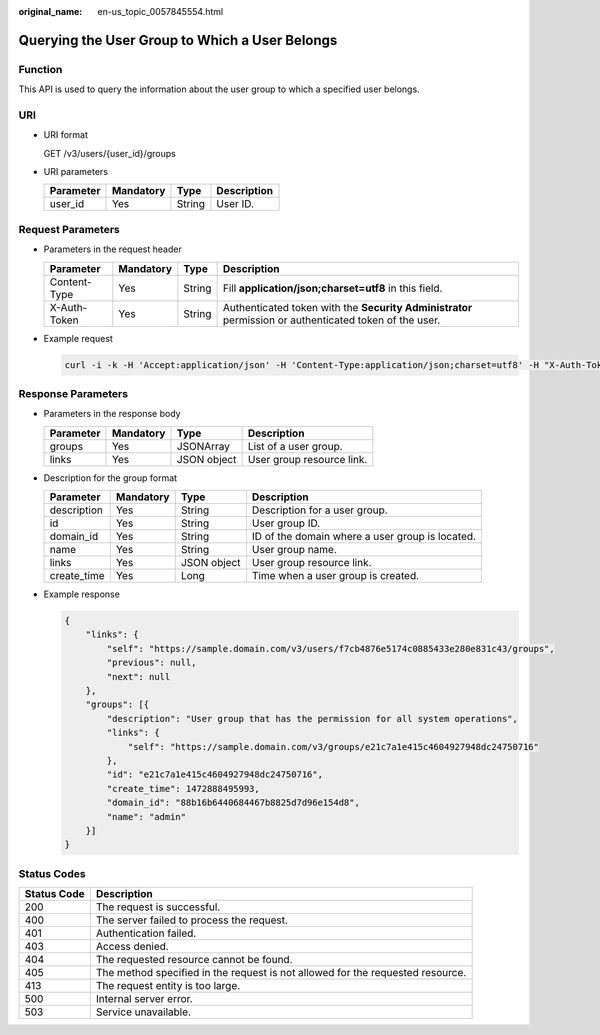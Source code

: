 :original_name: en-us_topic_0057845554.html

.. _en-us_topic_0057845554:

Querying the User Group to Which a User Belongs
===============================================

Function
--------

This API is used to query the information about the user group to which a specified user belongs.

URI
---

-  URI format

   GET /v3/users/{user_id}/groups

-  URI parameters

   ========= ========= ====== ===========
   Parameter Mandatory Type   Description
   ========= ========= ====== ===========
   user_id   Yes       String User ID.
   ========= ========= ====== ===========

Request Parameters
------------------

-  Parameters in the request header

   +--------------+-----------+--------+--------------------------------------------------------------------------------------------------------+
   | Parameter    | Mandatory | Type   | Description                                                                                            |
   +==============+===========+========+========================================================================================================+
   | Content-Type | Yes       | String | Fill **application/json;charset=utf8** in this field.                                                  |
   +--------------+-----------+--------+--------------------------------------------------------------------------------------------------------+
   | X-Auth-Token | Yes       | String | Authenticated token with the **Security Administrator** permission or authenticated token of the user. |
   +--------------+-----------+--------+--------------------------------------------------------------------------------------------------------+

-  Example request

   .. code-block::

      curl -i -k -H 'Accept:application/json' -H 'Content-Type:application/json;charset=utf8' -H "X-Auth-Token:$token" -X GET https://sample.domain.com/v3/users/43cbe5e77aaf4665bbb962062dc1fc9d/groups

Response Parameters
-------------------

-  Parameters in the response body

   ========= ========= =========== =========================
   Parameter Mandatory Type        Description
   ========= ========= =========== =========================
   groups    Yes       JSONArray   List of a user group.
   links     Yes       JSON object User group resource link.
   ========= ========= =========== =========================

-  Description for the group format

   +-------------+-----------+-------------+-------------------------------------------------+
   | Parameter   | Mandatory | Type        | Description                                     |
   +=============+===========+=============+=================================================+
   | description | Yes       | String      | Description for a user group.                   |
   +-------------+-----------+-------------+-------------------------------------------------+
   | id          | Yes       | String      | User group ID.                                  |
   +-------------+-----------+-------------+-------------------------------------------------+
   | domain_id   | Yes       | String      | ID of the domain where a user group is located. |
   +-------------+-----------+-------------+-------------------------------------------------+
   | name        | Yes       | String      | User group name.                                |
   +-------------+-----------+-------------+-------------------------------------------------+
   | links       | Yes       | JSON object | User group resource link.                       |
   +-------------+-----------+-------------+-------------------------------------------------+
   | create_time | Yes       | Long        | Time when a user group is created.              |
   +-------------+-----------+-------------+-------------------------------------------------+

-  Example response

   .. code-block::

      {
          "links": {
              "self": "https://sample.domain.com/v3/users/f7cb4876e5174c0885433e280e831c43/groups",
              "previous": null,
              "next": null
          },
          "groups": [{
              "description": "User group that has the permission for all system operations",
              "links": {
                  "self": "https://sample.domain.com/v3/groups/e21c7a1e415c4604927948dc24750716"
              },
              "id": "e21c7a1e415c4604927948dc24750716",
              "create_time": 1472888495993,
              "domain_id": "88b16b6440684467b8825d7d96e154d8",
              "name": "admin"
          }]
      }

Status Codes
------------

+-------------+--------------------------------------------------------------------------------+
| Status Code | Description                                                                    |
+=============+================================================================================+
| 200         | The request is successful.                                                     |
+-------------+--------------------------------------------------------------------------------+
| 400         | The server failed to process the request.                                      |
+-------------+--------------------------------------------------------------------------------+
| 401         | Authentication failed.                                                         |
+-------------+--------------------------------------------------------------------------------+
| 403         | Access denied.                                                                 |
+-------------+--------------------------------------------------------------------------------+
| 404         | The requested resource cannot be found.                                        |
+-------------+--------------------------------------------------------------------------------+
| 405         | The method specified in the request is not allowed for the requested resource. |
+-------------+--------------------------------------------------------------------------------+
| 413         | The request entity is too large.                                               |
+-------------+--------------------------------------------------------------------------------+
| 500         | Internal server error.                                                         |
+-------------+--------------------------------------------------------------------------------+
| 503         | Service unavailable.                                                           |
+-------------+--------------------------------------------------------------------------------+
